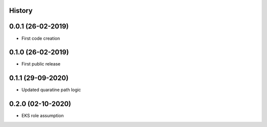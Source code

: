 .. :changelog:

History
-------

0.0.1 (26-02-2019)
---------------------

* First code creation


0.1.0 (26-02-2019)
------------------

* First public release


0.1.1 (29-09-2020)
------------------

* Updated quaratine path logic


0.2.0 (02-10-2020)
------------------

* EKS role assumption
